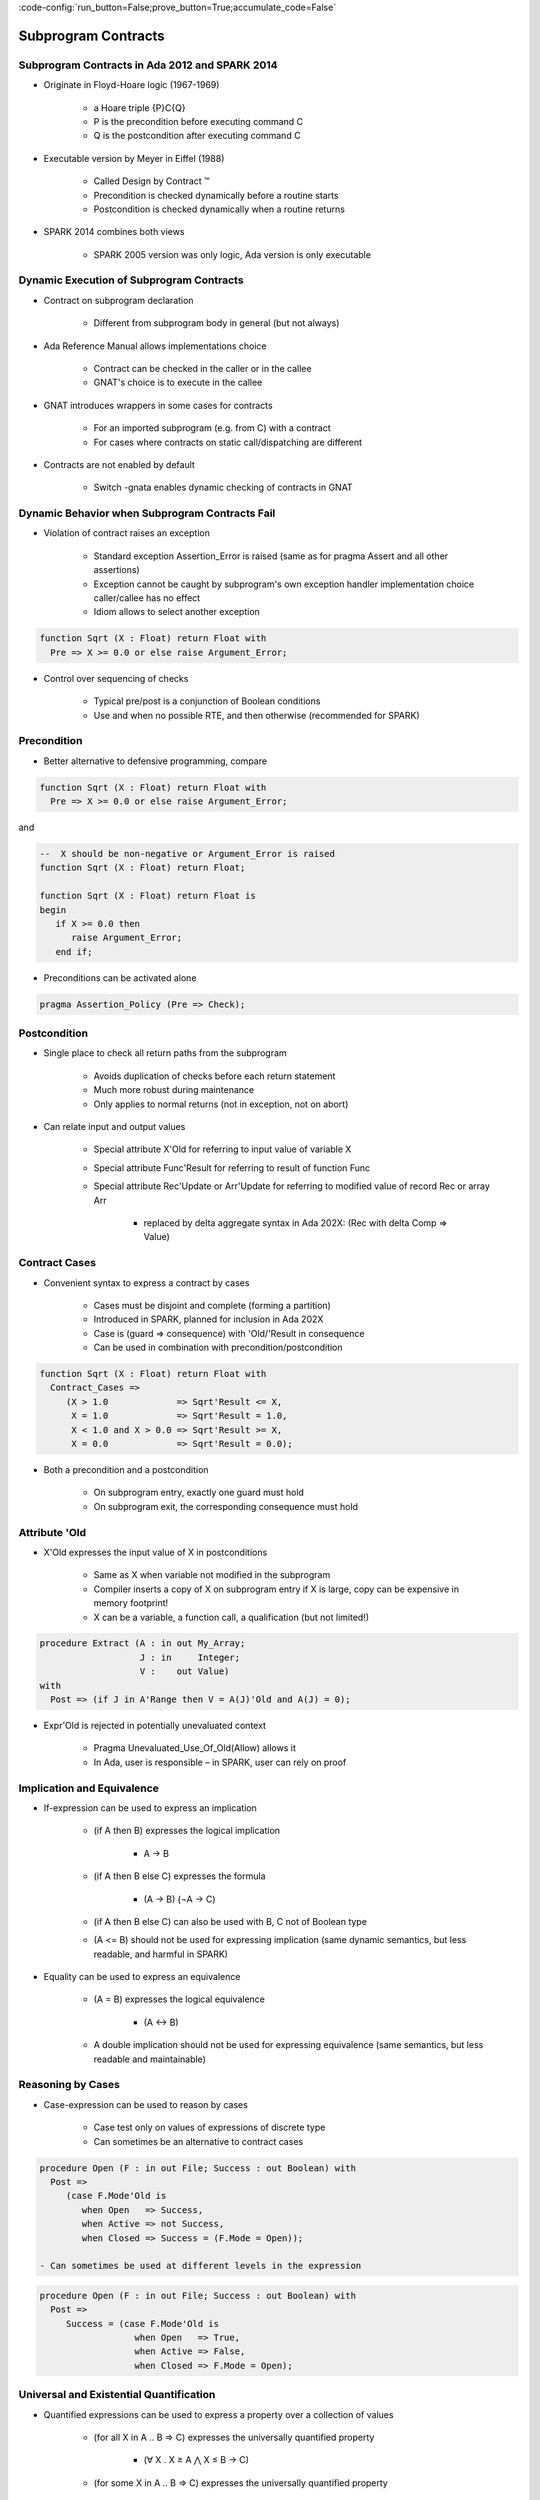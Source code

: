 :code-config:`run_button=False;prove_button=True;accumulate_code=False`

Subprogram Contracts
=====================================================================

.. role:: ada(code)
   :language: ada


Subprogram Contracts in Ada 2012 and SPARK 2014
---------------------------------------------------------------------

- Originate in Floyd-Hoare logic (1967-1969)

    - a Hoare triple {P}C{Q}

    - P is the precondition before executing command C

    - Q is the postcondition after executing command C

- Executable version by Meyer in Eiffel (1988)

    - Called Design by Contract ™

    - Precondition is checked dynamically before a routine starts

    - Postcondition is checked dynamically when a routine returns

- SPARK 2014 combines both views

    - SPARK 2005 version was only logic, Ada version is only executable


Dynamic Execution of Subprogram Contracts
---------------------------------------------------------------------

- Contract on subprogram declaration

    - Different from subprogram body in general (but not always)

- Ada Reference Manual allows implementations choice

    - Contract can be checked in the caller or in the callee

    - GNAT's choice is to execute in the callee

- GNAT introduces wrappers in some cases for contracts

    - For an imported subprogram (e.g. from C) with a contract

    - For cases where contracts on static call/dispatching are different

- Contracts are not enabled by default

    - Switch -gnata enables dynamic checking of contracts in GNAT


Dynamic Behavior when Subprogram Contracts Fail
---------------------------------------------------------------------

- Violation of contract raises an exception

    - Standard exception Assertion_Error is raised (same as for pragma Assert and all other assertions)

    - Exception cannot be caught by subprogram's own exception handler implementation choice caller/callee has no effect

    - Idiom allows to select another exception

.. code:: ada

    function Sqrt (X : Float) return Float with
      Pre => X >= 0.0 or else raise Argument_Error;

- Control over sequencing of checks

    - Typical pre/post is a conjunction of Boolean conditions

    - Use and when no possible RTE, and then otherwise (recommended for SPARK)


Precondition
---------------------------------------------------------------------

- Better alternative to defensive programming, compare

.. code:: ada

    function Sqrt (X : Float) return Float with
      Pre => X >= 0.0 or else raise Argument_Error;

and

.. code:: ada

    --  X should be non-negative or Argument_Error is raised
    function Sqrt (X : Float) return Float;

    function Sqrt (X : Float) return Float is
    begin
       if X >= 0.0 then
          raise Argument_Error;
       end if;

- Preconditions can be activated alone

.. code:: ada

    pragma Assertion_Policy (Pre => Check);


Postcondition
---------------------------------------------------------------------

- Single place to check all return paths from the subprogram

    - Avoids duplication of checks before each return statement

    - Much more robust during maintenance

    - Only applies to normal returns (not in exception, not on abort)

- Can relate input and output values

    - Special attribute X'Old for referring to input value of variable X

    - Special attribute Func'Result for referring to result of function Func

    - Special attribute Rec'Update or Arr'Update for referring to modified value of record Rec or array Arr

        - replaced by delta aggregate syntax in Ada 202X: (Rec with delta Comp => Value)


Contract Cases
---------------------------------------------------------------------

- Convenient syntax to express a contract by cases

    - Cases must be disjoint and complete (forming a partition)

    - Introduced in SPARK, planned for inclusion in Ada 202X

    - Case is (guard => consequence) with 'Old/'Result in consequence

    - Can be used in combination with precondition/postcondition

.. code:: ada

    function Sqrt (X : Float) return Float with
      Contract_Cases =>
         (X > 1.0             => Sqrt'Result <= X,
          X = 1.0             => Sqrt'Result = 1.0,
          X < 1.0 and X > 0.0 => Sqrt'Result >= X,
          X = 0.0             => Sqrt'Result = 0.0);

- Both a precondition and a postcondition

    - On subprogram entry, exactly one guard must hold

    - On subprogram exit, the corresponding consequence must hold


Attribute 'Old
---------------------------------------------------------------------

- X'Old expresses the input value of X in postconditions

    - Same as X when variable not modified in the subprogram

    - Compiler inserts a copy of X on subprogram entry if X is large, copy can be expensive in memory footprint!

    - X can be a variable, a function call, a qualification (but not limited!)

.. code:: ada

    procedure Extract (A : in out My_Array;
                       J : in     Integer;
                       V :    out Value)
    with
      Post => (if J in A'Range then V = A(J)'Old and A(J) = 0);

- Expr'Old is rejected in potentially unevaluated context

    - Pragma Unevaluated_Use_Of_Old(Allow) allows it

    - In Ada, user is responsible – in SPARK, user can rely on proof


Implication and Equivalence
---------------------------------------------------------------------

- If-expression can be used to express an implication

    - (if A then B) expresses the logical implication

        - A → B

    - (if A then B else C) expresses the formula

        - (A → B)  (¬A → C)

    - (if A then B else C) can also be used with B, C not of Boolean type

    - (A <= B) should not be used for expressing implication (same dynamic semantics, but less readable, and harmful in SPARK)

- Equality can be used to express an equivalence

    - (A = B) expresses the logical equivalence

        - (A ↔ B)

    - A double implication should not be used for expressing equivalence (same semantics, but less readable and maintainable)


Reasoning by Cases
---------------------------------------------------------------------

- Case-expression can be used to reason by cases

    - Case test only on values of expressions of discrete type

    - Can sometimes be an alternative to contract cases

.. code:: ada

    procedure Open (F : in out File; Success : out Boolean) with
      Post =>
         (case F.Mode'Old is
            when Open   => Success,
            when Active => not Success,
            when Closed => Success = (F.Mode = Open));

    - Can sometimes be used at different levels in the expression

.. code:: ada

    procedure Open (F : in out File; Success : out Boolean) with
      Post =>
         Success = (case F.Mode'Old is
                      when Open   => True,
                      when Active => False,
                      when Closed => F.Mode = Open);


Universal and Existential Quantification
---------------------------------------------------------------------

- Quantified expressions can be used to express a property over a collection of values

    - (for all X in A .. B => C) expresses the universally quantified property

        -  (∀ X . X ≥ A ⋀ X ≤ B → C)

    - (for some X in A .. B => C) expresses the universally quantified property

        - (∃ X . X ≥ A ⋀ X ≤ B ⋀ C)

- Quantified expressions translated as loops at run time

    - Control exits the loop as soon as the condition becomes false (resp. true) for a universally (resp. existentially) quantified expression

- Quantification forms over array and collection content

    - Syntax uses (for all/some V of ... => C)


Expression Functions
---------------------------------------------------------------------

- Without abstraction, contracts can become unreadable

    - Also, use of quantifications can make them unprovable

- Expression functions provide the means to abstract contracts

    - Expression function is a function consisting in an expression

    - Definition can complete a previous declaration

    - Definition is allowed in a package spec! (crucial for proof with SPARK)

.. code:: ada

    function Valid_Configuration return Boolean is
       (case Cur_State is
          when Piece_Falling | Piece_Blocked =>
            No_Overlap (Cur_Board, Cur_Piece),
          when Board_Before_Clean => True,
          when Board_After_Clean =>
            No_Complete_Lines (Cur_Board));


Code Examples / Pitfalls
---------------------------------------------------------------------

Example #1
~~~~~~~~~~

.. code:: ada

    --  Fail systematically fails a precondition and catches the
    --  resulting exception.

    procedure Fail (Condition : Boolean) with
       Pre => Condition
    is
       Bad_Condition : Boolean := False;
    begin
       Fail (Bad_Condition);
    exception
       when Assertion_Error => return;
    end Fail;

This code is not correct.

The exception from the recursive call is always caught in the handler, but not the exception raised if caller of Fail passes False as value for Condition.

Example #2
~~~~~~~~~~

.. code:: ada

    with Interfaces.C; use Interfaces.C;

    procedure Memset
       (B  : in out char_array;
        Ch : in     int;
        N  : in     size_t)
    with
       Import,
       Pre  => N <= B'Length,
       Post => (for all Idx in B'Range =>
                 (if Idx < B'First + N then
                    B (Idx) = Ch
                  else
                    B (Idx) = B'Old (Idx)));

This code is correct.

GNAT will create a wrapper for checking the precondition and postcondition of Memset, calling the imported memset from libc.

Example #3
~~~~~~~~~~

.. code:: ada

    pragma Assertion_Policy (Pre => Ignore);
    function Sqrt (X : Float) return Float with
      Pre => X >= 0.0;

    pragma Assertion_Policy (Pre => Check);
    function Sqrt (X : Float) return Float is
    begin
       ...
    end Sqrt;

This code is not correct.

Although GNAT inserts precondition checks in the subprogram body instead of its caller, it is the value of Pre assertion policy at the declaration of the subprogram that decides if preconditions are activated.


Example #4
~~~~~~~~~~

.. code:: ada

    function Sqrt (X : Float) return Float with
      Pre => X >= 0.0;

    function Sqrt (X : Float) return Float with
      Pre => X >= 0.0
    is
    begin
       ...
    end Sqrt;

This code is not correct.

Contract is allowed only on the spec of a subprogram. Hence it is not allowed on the body when a separate spec is available.


Example #5
~~~~~~~~~~

.. code:: ada

    procedure Add (X, Y : Natural; Z : out Integer) with
      Contract_Cases =>
        (X <= Integer'Last – Y => Z = X + Y,
         others                => Z = 0)
    is
    begin
       Z := 0;
       Z := X + Y;
    end Add;


This code is not correct.

Postcondition is only relevant for normal returns.


Example #6
~~~~~~~~~~

.. code:: ada

    procedure Add (X, Y : Natural; Z : out Integer) with
      Post => Z = X + Y
    is
    begin
       Z := 0;
       Z := X + Y;
    end Add;

This code is correct.

Procedure may raise an exception, but postcondition correctly describes normal returns.


Example #7
~~~~~~~~~~

.. code:: ada

    procedure Add (X, Y : Natural; Z : out Integer) with
      Pre  => X <= Integer'Last – Y,
      Post => Z = X + Y
    is
    begin
       Z := X + Y;
    end Add;

This code is correct.

Precondition prevents exception inside Add.

Postcondition is always satisfied.


Example #8
~~~~~~~~~~

.. code:: ada

    procedure Memset
       (B  : in out String;
        Ch : in     Character;
        N  : in     Natural)
    with
       Pre  => N <= B'Length,
       Post => (for all Idx in B'Range =>
                 (if Idx < B'First + N then
                    B (Idx) = Ch
                  else
                    B (Idx) = B (Idx)'Old));

This code is not correct.

'Old on expression including a quantified variable is not allowed.


Example #9
~~~~~~~~~~

.. code:: ada

    procedure Memset
       (B  : in out String;
        Ch : in     Character;
        N  : in     Natural)
    with
       Pre  => N <= B'Length - 1,
       Post => (for all Idx in 1 .. N => B (B'First + Idx - 1) = Ch)
         and then B (B'First + N) = B (B'First + N)'Old;

This code is not correct.

Expr'Old on potentially unevaluated expression is allowed only when Expr is a variable.


Example #10
~~~~~~~~~~~

.. code:: ada

    procedure Memset
       (B  : in out String;
        Ch : in     Character;
        N  : in     Natural)
    with
       Pre  => N <= B'Length - 1,
       Post => (for all Idx in 1 .. N => B (B'First + Idx - 1) = Ch)
         and B (B'First + N) = B (B'First + N)'Old;

This code is correct.

Expr'Old does not appear anymore in a potentially unevaluated expression.

Another solution would have been to apply 'Old on B or to use
pragma Unevaluated_Use_Of_Old(Allow);
